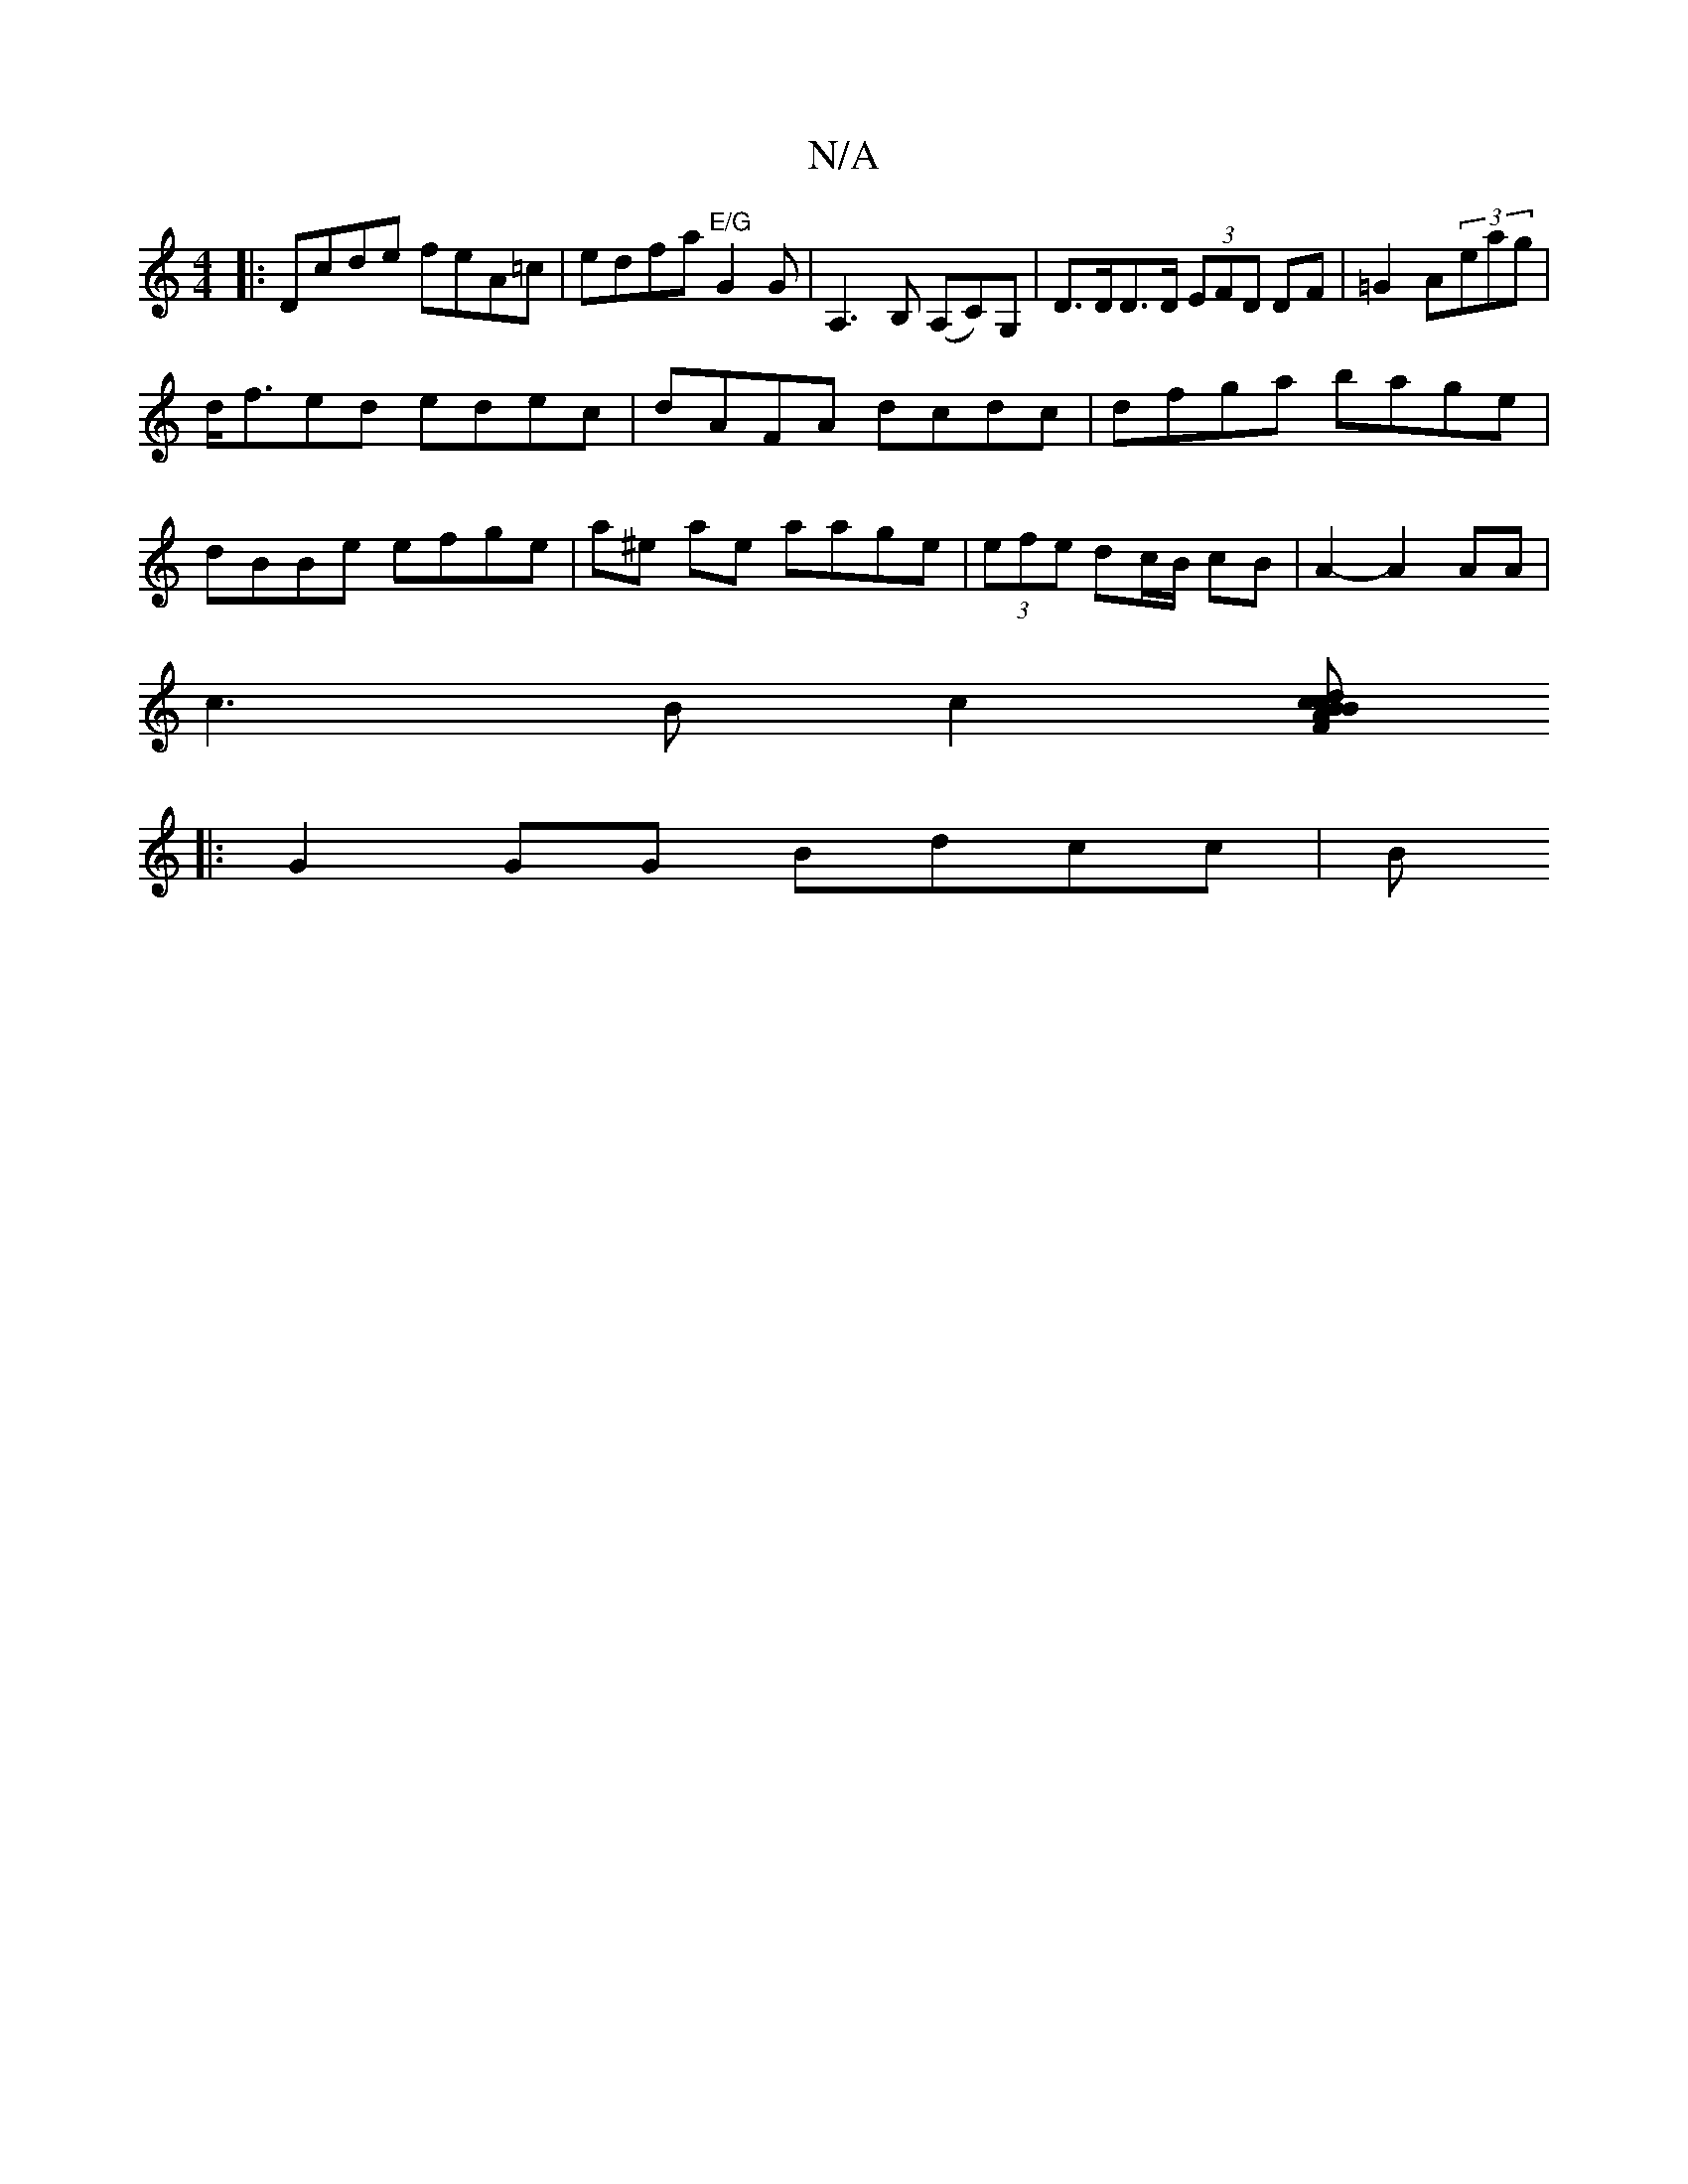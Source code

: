 X:1
T:N/A
M:4/4
R:N/A
K:Cmajor
|:Dcde feA=c|edfa "E/G"G2G|A,3B, (A,C),G, | D>DD>D (3EFD DF|=G2 A(3eag |
d<fed edec | dAFA dcdc | dfga bage |
dBBe efge| a^e ae aage|(3efe dc/B/ cB | A2- A2 AA|
c3Bc2[Bc>d|cBAF DEFD||
|: G2GG Bdcc | B